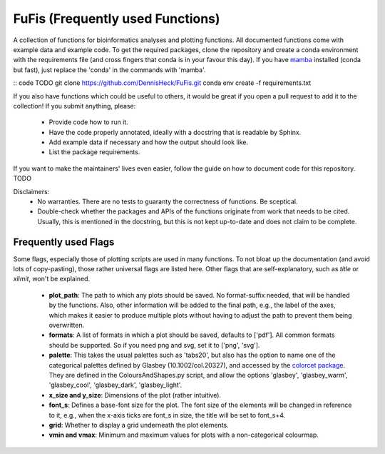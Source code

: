 ============
FuFis (Frequently used Functions)
============

A collection of functions for bioinformatics analyses and plotting functions. All documented functions come with example
data and example code. To get the required packages, clone the repository and create a conda environment with the
requirements file (and cross fingers that conda is in your favour this day). If you have `mamba <https://github.com/mamba-org/mamba>`_
installed (conda but fast), just replace the 'conda' in the commands with 'mamba'.

:: code TODO
git clone https://github.com/DennisHeck/FuFis.git
conda env create -f requirements.txt

If you also have functions which could be useful to others, it would be great if you open a pull request to add
it to the collection! If you submit anything, please:
 - Provide code how to run it.
 - Have the code properly annotated, ideally with a docstring that is readable by Sphinx.
 - Add example data if necessary and how the output should look like.
 - List the package requirements.

If you want to make the maintainers' lives even easier, follow the guide on how to document code for this repository. TODO

Disclaimers:
 - No warranties. There are no tests to guaranty the correctness of functions. Be sceptical.
 - Double-check whether the packages and APIs of the functions originate from work that needs to be cited. Usually, this is mentioned in the docstring, but this is not kept up-to-date and does not claim to be complete.

***************************
Frequently used Flags
***************************
Some flags, especially those of plotting scripts are used in many functions. To not bloat up the documentation
(and avoid lots of copy-pasting), those rather universal flags are listed here. Other flags that are self-explanatory,
such as *title* or *xlimit*, won't be explained.

 - **plot_path**: The path to which any plots should be saved. No format-suffix needed, that will be handled by the functions. Also, other information will be added to the final path, e.g., the label of the axes, which makes it easier to produce multiple plots without having to adjust the path to prevent them being overwritten.
 - **formats**: A list of formats in which a plot should be saved, defaults to ['pdf']. All common formats should be supported. So if you need png and svg, set it to ['png', 'svg'].
 - **palette**: This takes the usual palettes such as 'tabs20', but also has the option to name one of the categorical palettes defined by Glasbey (10.1002/col.20327), and accessed by the `colorcet package <https://colorcet.holoviz.org/user_guide/Categorical.html>`_. They are defined in the ColoursAndShapes.py script, and allow the options 'glasbey', 'glasbey_warm', 'glasbey_cool', 'glasbey_dark', 'glasbey_light'.
 - **x_size and y_size**: Dimensions of the plot (rather intuitive).
 - **font_s**: Defines a base-font size for the plot. The font size of the elements will be changed in reference to it, e.g., when the x-axis ticks are font_s in size, the title will be set to font_s+4.
 - **grid**: Whether to display a grid underneath the plot elements.
 - **vmin and vmax**: Minimum and maximum values for plots with a non-categorical colourmap.







